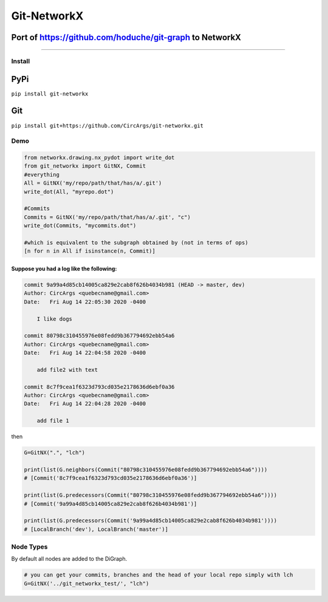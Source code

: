 
Git-NetworkX
============

Port of https://github.com/hoduche/git-graph to NetworkX
^^^^^^^^^^^^^^^^^^^^^^^^^^^^^^^^^^^^^^^^^^^^^^^^^^^^^^^^

----

Install
-------

PyPi
^^^^

``pip install git-networkx``

Git
^^^

``pip install git+https://github.com/CircArgs/git-networkx.git``

Demo
----

.. code-block:: python

   from networkx.drawing.nx_pydot import write_dot
   from git_networkx import GitNX, Commit
   #everything
   All = GitNX('my/repo/path/that/has/a/.git')
   write_dot(All, "myrepo.dot")

   #Commits
   Commits = GitNX('my/repo/path/that/has/a/.git', "c")
   write_dot(Commits, "mycommits.dot")

   #which is equivalent to the subgraph obtained by (not in terms of ops)
   [n for n in All if isinstance(n, Commit)]

Suppose you had a log like the following:
~~~~~~~~~~~~~~~~~~~~~~~~~~~~~~~~~~~~~~~~~

.. code-block::

   commit 9a99a4d85cb14005ca829e2cab8f626b4034b981 (HEAD -> master, dev)
   Author: CircArgs <quebecname@gmail.com>
   Date:   Fri Aug 14 22:05:30 2020 -0400

       I like dogs

   commit 80798c310455976e08fedd9b367794692ebb54a6
   Author: CircArgs <quebecname@gmail.com>
   Date:   Fri Aug 14 22:04:58 2020 -0400

       add file2 with text

   commit 8c7f9cea1f6323d793cd035e2178636d6ebf0a36
   Author: CircArgs <quebecname@gmail.com>
   Date:   Fri Aug 14 22:04:28 2020 -0400

       add file 1

then

.. code-block:: python

   G=GitNX(".", "lch")

   print(list(G.neighbors(Commit("80798c310455976e08fedd9b367794692ebb54a6"))))
   # [Commit('8c7f9cea1f6323d793cd035e2178636d6ebf0a36')]

   print(list(G.predecessors(Commit("80798c310455976e08fedd9b367794692ebb54a6"))))
   # [Commit('9a99a4d85cb14005ca829e2cab8f626b4034b981')]

   print(list(G.predecessors(Commit('9a99a4d85cb14005ca829e2cab8f626b4034b981'))))
   # [LocalBranch('dev'), LocalBranch('master')]

Node Types
----------

.. list-table::
   :header-rows: 1

   * - Node Type
     - Letter
     - Node Type
     - Letter
   * - blob
     - b
     - remote branch
     - r
   * - tree
     - t
     - remote head
     - d
   * - commit
     - c
     - remote server
     - s
   * - local branch
     - l
     - annotated tag
     - a
   * - local head
     - h
     - tag
     - g
   * - upstream link
     - u


By default all nodes are added to the DiGraph.

.. code-block:: python

   # you can get your commits, branches and the head of your local repo simply with lch
   G=GitNX('../git_networkx_test/', "lch")
